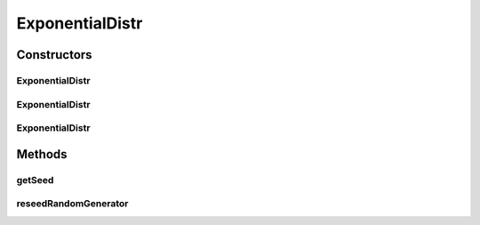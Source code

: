 .. java:import:: org.apache.commons.math3.distribution ExponentialDistribution

.. java:import:: org.apache.commons.math3.random JDKRandomGenerator

.. java:import:: org.apache.commons.math3.random RandomGenerator

ExponentialDistr
================

.. java:package:: org.cloudbus.cloudsim.distributions
   :noindex:

.. java:type:: public class ExponentialDistr extends ExponentialDistribution implements ContinuousDistribution

   A Pseudo-Random Number Generator following the \ `Exponential distribution <https://en.wikipedia.org/wiki/Exponential_distribution>`_\ .

   :author: Marcos Dias de Assuncao, Manoel Campos da Silva Filho

Constructors
------------
ExponentialDistr
^^^^^^^^^^^^^^^^

.. java:constructor:: public ExponentialDistr(double mean)
   :outertype: ExponentialDistr

   Creates a exponential Pseudo-Random Number Generator (RNG).

   Internally, it relies on the \ :java:ref:`JDKRandomGenerator`\ , a wrapper for the \ :java:ref:`java.util.Random`\  class that doesn't have high-quality randomness properties but is very fast.

   :param mean: the mean for the distribution.

   **See also:** :java:ref:`.ExponentialDistr(double,long,RandomGenerator)`

ExponentialDistr
^^^^^^^^^^^^^^^^

.. java:constructor:: public ExponentialDistr(double mean, long seed)
   :outertype: ExponentialDistr

   Creates a exponential Pseudo-Random Number Generator (RNG).

   Internally, it relies on the \ :java:ref:`JDKRandomGenerator`\ , a wrapper for the \ :java:ref:`java.util.Random`\  class that doesn't have high-quality randomness properties but is very fast.

   :param mean: the mean for the distribution.
   :param seed: the seed to be used.

   **See also:** :java:ref:`.ExponentialDistr(double,long,RandomGenerator)`

ExponentialDistr
^^^^^^^^^^^^^^^^

.. java:constructor:: public ExponentialDistr(double mean, long seed, RandomGenerator rng)
   :outertype: ExponentialDistr

   Creates a exponential Pseudo-Random Number Generator (RNG).

   :param mean: the mean for the distribution.
   :param seed: the seed \ **already used**\  to initialize the Pseudo-Random Number Generator
   :param rng: the actual Pseudo-Random Number Generator that will be the base to generate random numbers following a continuous distribution.

Methods
-------
getSeed
^^^^^^^

.. java:method:: @Override public long getSeed()
   :outertype: ExponentialDistr

reseedRandomGenerator
^^^^^^^^^^^^^^^^^^^^^

.. java:method:: @Override public void reseedRandomGenerator(long seed)
   :outertype: ExponentialDistr

